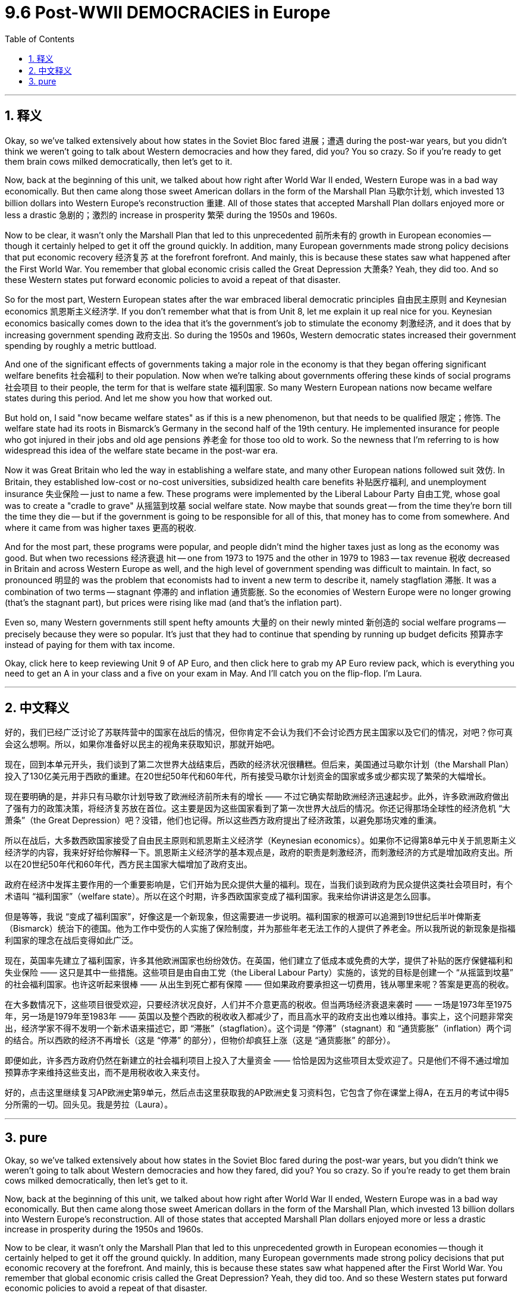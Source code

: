 
= 9.6 Post-WWII DEMOCRACIES in Europe
:toc: left
:toclevels: 3
:sectnums:
:stylesheet: myAdocCss.css

'''

== 释义

Okay, so we've talked extensively about how states in the Soviet Bloc fared 进展；遭遇 during the post-war years, but you didn't think we weren't going to talk about Western democracies and how they fared, did you? You so crazy. So if you're ready to get them brain cows milked democratically, then let's get to it. +

Now, back at the beginning of this unit, we talked about how right after World War II ended, Western Europe was in a bad way economically. But then came along those sweet American dollars in the form of the Marshall Plan 马歇尔计划, which invested 13 billion dollars into Western Europe's reconstruction 重建. All of those states that accepted Marshall Plan dollars enjoyed more or less a drastic 急剧的；激烈的 increase in prosperity 繁荣 during the 1950s and 1960s. +

Now to be clear, it wasn't only the Marshall Plan that led to this unprecedented 前所未有的 growth in European economies -- though it certainly helped to get it off the ground quickly. In addition, many European governments made strong policy decisions that put economic recovery 经济复苏 at the forefront  forefront. And mainly, this is because these states saw what happened after the First World War. You remember that global economic crisis called the Great Depression 大萧条? Yeah, they did too. And so these Western states put forward economic policies to avoid a repeat of that disaster. +

So for the most part, Western European states after the war embraced liberal democratic principles 自由民主原则 and Keynesian economics 凯恩斯主义经济学. If you don't remember what that is from Unit 8, let me explain it up real nice for you. Keynesian economics basically comes down to the idea that it's the government's job to stimulate the economy 刺激经济, and it does that by increasing government spending 政府支出. So during the 1950s and 1960s, Western democratic states increased their government spending by roughly a metric buttload. +

And one of the significant effects of governments taking a major role in the economy is that they began offering significant welfare benefits 社会福利 to their population. Now when we're talking about governments offering these kinds of social programs 社会项目 to their people, the term for that is welfare state 福利国家. So many Western European nations now became welfare states during this period. And let me show you how that worked out. +

But hold on, I said "now became welfare states" as if this is a new phenomenon, but that needs to be qualified 限定；修饰. The welfare state had its roots in Bismarck's Germany in the second half of the 19th century. He implemented insurance for people who got injured in their jobs and old age pensions 养老金 for those too old to work. So the newness that I'm referring to is how widespread this idea of the welfare state became in the post-war era. +

Now it was Great Britain who led the way in establishing a welfare state, and many other European nations followed suit 效仿. In Britain, they established low-cost or no-cost universities, subsidized health care benefits 补贴医疗福利, and unemployment insurance 失业保险 -- just to name a few. These programs were implemented by the Liberal Labour Party 自由工党, whose goal was to create a "cradle to grave" 从摇篮到坟墓 social welfare state. Now maybe that sounds great -- from the time they're born till the time they die -- but if the government is going to be responsible for all of this, that money has to come from somewhere. And where it came from was higher taxes 更高的税收. +

And for the most part, these programs were popular, and people didn't mind the higher taxes just as long as the economy was good. But when two recessions 经济衰退 hit -- one from 1973 to 1975 and the other in 1979 to 1983 -- tax revenue 税收 decreased in Britain and across Western Europe as well, and the high level of government spending was difficult to maintain. In fact, so pronounced 明显的 was the problem that economists had to invent a new term to describe it, namely stagflation 滞胀. It was a combination of two terms -- stagnant 停滞的 and inflation 通货膨胀. So the economies of Western Europe were no longer growing (that's the stagnant part), but prices were rising like mad (and that's the inflation part). +

Even so, many Western governments still spent hefty amounts 大量的 on their newly minted 新创造的 social welfare programs -- precisely because they were so popular. It's just that they had to continue that spending by running up budget deficits 预算赤字 instead of paying for them with tax income. +

Okay, click here to keep reviewing Unit 9 of AP Euro, and then click here to grab my AP Euro review pack, which is everything you need to get an A in your class and a five on your exam in May. And I'll catch you on the flip-flop. I'm Laura. +

'''

== 中文释义

好的，我们已经广泛讨论了苏联阵营中的国家在战后的情况，但你肯定不会认为我们不会讨论西方民主国家以及它们的情况，对吧？你可真会这么想啊。所以，如果你准备好以民主的视角来获取知识，那就开始吧。 +

现在，回到本单元开头，我们谈到了第二次世界大战结束后，西欧的经济状况很糟糕。但后来，美国通过马歇尔计划（the Marshall Plan）投入了130亿美元用于西欧的重建。在20世纪50年代和60年代，所有接受马歇尔计划资金的国家或多或少都实现了繁荣的大幅增长。 +

现在要明确的是，并非只有马歇尔计划导致了欧洲经济前所未有的增长 —— 不过它确实帮助欧洲经济迅速起步。此外，许多欧洲政府做出了强有力的政策决策，将经济复苏放在首位。这主要是因为这些国家看到了第一次世界大战后的情况。你还记得那场全球性的经济危机 “大萧条”（the Great Depression）吧？没错，他们也记得。所以这些西方政府提出了经济政策，以避免那场灾难的重演。 +

所以在战后，大多数西欧国家接受了自由民主原则和凯恩斯主义经济学（Keynesian economics）。如果你不记得第8单元中关于凯恩斯主义经济学的内容，我来好好给你解释一下。凯恩斯主义经济学的基本观点是，政府的职责是刺激经济，而刺激经济的方式是增加政府支出。所以在20世纪50年代和60年代，西方民主国家大幅增加了政府支出。 +

政府在经济中发挥主要作用的一个重要影响是，它们开始为民众提供大量的福利。现在，当我们谈到政府为民众提供这类社会项目时，有个术语叫 “福利国家”（welfare state）。所以在这个时期，许多西欧国家变成了福利国家。我来给你讲讲这是怎么回事。 +

但是等等，我说 “变成了福利国家”，好像这是一个新现象，但这需要进一步说明。福利国家的根源可以追溯到19世纪后半叶俾斯麦（Bismarck）统治下的德国。他为工作中受伤的人实施了保险制度，并为那些年老无法工作的人提供了养老金。所以我所说的新现象是指福利国家的理念在战后变得如此广泛。 +

现在，英国率先建立了福利国家，许多其他欧洲国家也纷纷效仿。在英国，他们建立了低成本或免费的大学，提供了补贴的医疗保健福利和失业保险 —— 这只是其中一些措施。这些项目是由自由工党（the Liberal Labour Party）实施的，该党的目标是创建一个 “从摇篮到坟墓” 的社会福利国家。也许这听起来很棒 —— 从出生到死亡都有保障 —— 但如果政府要承担这一切费用，钱从哪里来呢？答案是更高的税收。 +

在大多数情况下，这些项目很受欢迎，只要经济状况良好，人们并不介意更高的税收。但当两场经济衰退来袭时 —— 一场是1973年至1975年，另一场是1979年至1983年 —— 英国以及整个西欧的税收收入都减少了，而且高水平的政府支出也难以维持。事实上，这个问题非常突出，经济学家不得不发明一个新术语来描述它，即 “滞胀”（stagflation）。这个词是 “停滞”（stagnant）和 “通货膨胀”（inflation）两个词的结合。所以西欧的经济不再增长（这是 “停滞” 的部分），但物价却疯狂上涨（这是 “通货膨胀” 的部分）。 +

即便如此，许多西方政府仍然在新建立的社会福利项目上投入了大量资金 —— 恰恰是因为这些项目太受欢迎了。只是他们不得不通过增加预算赤字来维持这些支出，而不是用税收收入来支付。 +

好的，点击这里继续复习AP欧洲史第9单元，然后点击这里获取我的AP欧洲史复习资料包，它包含了你在课堂上得A，在五月的考试中得5分所需的一切。回头见。我是劳拉（Laura）。 +

'''

== pure

Okay, so we've talked extensively about how states in the Soviet Bloc fared during the post-war years, but you didn't think we weren't going to talk about Western democracies and how they fared, did you? You so crazy. So if you're ready to get them brain cows milked democratically, then let's get to it.

Now, back at the beginning of this unit, we talked about how right after World War II ended, Western Europe was in a bad way economically. But then came along those sweet American dollars in the form of the Marshall Plan, which invested 13 billion dollars into Western Europe's reconstruction. All of those states that accepted Marshall Plan dollars enjoyed more or less a drastic increase in prosperity during the 1950s and 1960s.

Now to be clear, it wasn't only the Marshall Plan that led to this unprecedented growth in European economies -- though it certainly helped to get it off the ground quickly. In addition, many European governments made strong policy decisions that put economic recovery at the forefront. And mainly, this is because these states saw what happened after the First World War. You remember that global economic crisis called the Great Depression? Yeah, they did too. And so these Western states put forward economic policies to avoid a repeat of that disaster.

So for the most part, Western European states after the war embraced liberal democratic principles and Keynesian economics. If you don't remember what that is from Unit 8, let me explain it up real nice for you. Keynesian economics basically comes down to the idea that it's the government's job to stimulate the economy, and it does that by increasing government spending. So during the 1950s and 1960s, Western democratic states increased their government spending by roughly a metric buttload.

And one of the significant effects of governments taking a major role in the economy is that they began offering significant welfare benefits to their population. Now when we're talking about governments offering these kinds of social programs to their people, the term for that is welfare state. So many Western European nations now became welfare states during this period. And let me show you how that worked out.

But hold on, I said "now became welfare states" as if this is a new phenomenon, but that needs to be qualified. The welfare state had its roots in Bismarck's Germany in the second half of the 19th century. He implemented insurance for people who got injured in their jobs and old age pensions for those too old to work. So the newness that I'm referring to is how widespread this idea of the welfare state became in the post-war era.

Now it was Great Britain who led the way in establishing a welfare state, and many other European nations followed suit. In Britain, they established low-cost or no-cost universities, subsidized health care benefits, and unemployment insurance -- just to name a few. These programs were implemented by the Liberal Labour Party, whose goal was to create a "cradle to grave" social welfare state. Now maybe that sounds great -- from the time they're born till the time they die -- but if the government is going to be responsible for all of this, that money has to come from somewhere. And where it came from was higher taxes.

And for the most part, these programs were popular, and people didn't mind the higher taxes just as long as the economy was good. But when two recessions hit -- one from 1973 to 1975 and the other in 1979 to 1983 -- tax revenue decreased in Britain and across Western Europe as well, and the high level of government spending was difficult to maintain. In fact, so pronounced was the problem that economists had to invent a new term to describe it, namely stagflation. It was a combination of two terms -- stagnant and inflation. So the economies of Western Europe were no longer growing (that's the stagnant part), but prices were rising like mad (and that's the inflation part).

Even so, many Western governments still spent hefty amounts on their newly minted social welfare programs -- precisely because they were so popular. It's just that they had to continue that spending by running up budget deficits instead of paying for them with tax income.

Okay, click here to keep reviewing Unit 9 of AP Euro, and then click here to grab my AP Euro review pack, which is everything you need to get an A in your class and a five on your exam in May. And I'll catch you on the flip-flop. I'm Laura.

'''